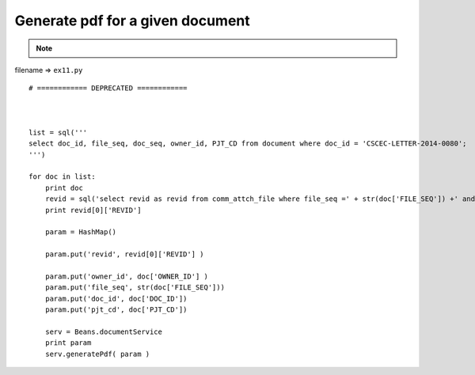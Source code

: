 .. _generate-pdf-for-a-given-document:

==================================
Generate pdf for a given document 
==================================



.. note::

    .. include:: ../python-example-header.txt

    
filename => ``ex11.py``

::

	# ============ DEPRECATED ============ 
	
	
	
	list = sql('''
	select doc_id, file_seq, doc_seq, owner_id, PJT_CD from document where doc_id = 'CSCEC-LETTER-2014-0080';
	''')
	
	for doc in list:
	    print doc
	    revid = sql('select revid as revid from comm_attch_file where file_seq =' + str(doc['FILE_SEQ']) +' and format_div=11 order by reg_date desc;')
	    print revid[0]['REVID']
	    
	    param = HashMap()
	    
	    param.put('revid', revid[0]['REVID'] )
	    
	    param.put('owner_id', doc['OWNER_ID'] )
	    param.put('file_seq', str(doc['FILE_SEQ']))
	    param.put('doc_id', doc['DOC_ID'])
	    param.put('pjt_cd', doc['PJT_CD'])
	    
	    serv = Beans.documentService
	    print param
	    serv.generatePdf( param )